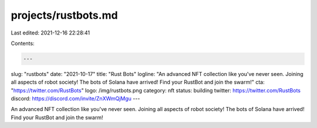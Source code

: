 projects/rustbots.md
====================

Last edited: 2021-12-16 22:28:41

Contents:

.. code-block:: md

    ---
slug: "rustbots"
date: "2021-10-17"
title: "Rust Bots"
logline: "An advanced NFT collection like you've never seen. Joining all aspects of robot society! The bots of Solana have arrived! Find your RustBot and join the swarm!"
cta: "https://twitter.com/RustBots"
logo: /img/rustbots.png
category: nft
status: building
twitter: https://twitter.com/RustBots
discord: https://discord.com/invite/ZnXWmQjMgu
---

An advanced NFT collection like you've never seen. Joining all aspects of robot society! The bots of Solana have arrived! Find your RustBot and join the swarm!


